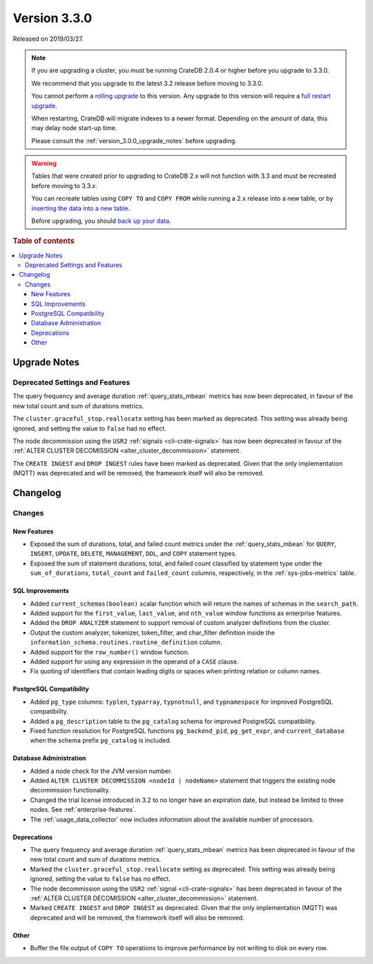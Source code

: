 .. _version_3.3.0:

=============
Version 3.3.0
=============

Released on 2019/03/27.

.. NOTE::

    If you are upgrading a cluster, you must be running CrateDB 2.0.4 or higher
    before you upgrade to 3.3.0.

    We recommend that you upgrade to the latest 3.2 release before moving to
    3.3.0.

    You cannot perform a `rolling upgrade`_ to this version. Any upgrade to this
    version will require a `full restart upgrade`_.

    When restarting, CrateDB will migrate indexes to a newer format. Depending
    on the amount of data, this may delay node start-up time.

    Please consult the :ref:`version_3.0.0_upgrade_notes` before upgrading.

.. WARNING::

    Tables that were created prior to upgrading to CrateDB 2.x will not
    function with 3.3 and must be recreated before moving to 3.3.x.

    You can recreate tables using ``COPY TO`` and ``COPY FROM`` while running a
    2.x release into a new table, or by `inserting the data into a new table`_.

    Before upgrading, you should `back up your data`_.

.. _rolling upgrade: https://crate.io/docs/crate/howtos/en/latest/admin/rolling-upgrade.html
.. _full restart upgrade: https://crate.io/docs/crate/howtos/en/latest/admin/full-restart-upgrade.html
.. _back up your data: https://crate.io/a/backing-up-and-restoring-cratedb/
.. _inserting the data into a new table: https://crate.io/docs/crate/reference/en/latest/admin/system-information.html#tables-need-to-be-recreated


.. rubric:: Table of contents

.. contents::
   :local:

.. _version_3.3.0_upgrade_notes:

Upgrade Notes
=============

Deprecated Settings and Features
--------------------------------

The query frequency and average duration :ref:`query_stats_mbean` metrics
has now been deprecated, in favour of the new total count and sum of durations
metrics.

The ``cluster.graceful_stop.reallocate`` setting has been marked as deprecated.
This setting was already being ignored, and setting the value to ``false``
had no effect.

The node decommission using the ``USR2`` :ref:`signals <cli-crate-signals>` has
now been deprecated in favour of the :ref:`ALTER CLUSTER DECOMISSION
<alter_cluster_decommission>` statement.

The ``CREATE INGEST`` and ``DROP INGEST`` rules have been marked
as deprecated. Given that the only implementation (MQTT) was deprecated
and will be removed, the framework itself will also be removed.


Changelog
=========

Changes
-------

New Features
~~~~~~~~~~~~

- Exposed the sum of durations, total, and failed count metrics under the
  :ref:`query_stats_mbean` for ``QUERY``, ``INSERT``, ``UPDATE``, ``DELETE``,
  ``MANAGEMENT``, ``DDL``, and ``COPY`` statement types.

- Exposed the sum of statement durations, total, and failed count classified by
  statement type under the ``sum_of_durations``, ``total_count`` and
  ``failed_count`` columns, respectively, in the :ref:`sys-jobs-metrics` table.

SQL Improvements
~~~~~~~~~~~~~~~~

- Added ``current_schemas(boolean)`` scalar function which will return the
  names of schemas in the ``search_path``.

- Added support for the ``first_value``, ``last_value``, and ``nth_value``
  window functions as enterprise features.

- Added the ``DROP ANALYZER`` statement to support removal of custom
  analyzer definitions from the cluster.

- Output the custom analyzer, tokenizer, token_filter, and char_filter
  definition inside the ``information_schema.routines.routine_definition``
  column.

- Added support for the ``row_number()`` window function.

- Added support for using any expression in the operand of a ``CASE`` clause.

- Fix quoting of identifiers that contain leading digits or spaces when
  printing relation or column names.

PostgreSQL Compatibility
~~~~~~~~~~~~~~~~~~~~~~~~

- Added ``pg_type`` columns: ``typlen``, ``typarray``, ``typnotnull``,
  and ``typnamespace`` for improved PostgreSQL compatibility.

- Added a ``pg_description`` table to the ``pg_catalog`` schema for improved
  PostgreSQL compatibility.

- Fixed function resolution for PostgreSQL functions ``pg_backend_pid``,
  ``pg_get_expr``, and ``current_database`` when the schema prefix
  ``pg_catalog`` is included.

Database Administration
~~~~~~~~~~~~~~~~~~~~~~~

- Added a node check for the JVM version number.

- Added ``ALTER CLUSTER DECOMMISSION <nodeId | nodeName>`` statement that
  triggers the existing node decommission functionality.

- Changed the trial license introduced in 3.2 to no longer have an expiration
  date, but instead be limited to three nodes. See :ref:`enterprise-features`.

- The :ref:`usage_data_collector` now includes information about the available
  number of processors.

Deprecations
~~~~~~~~~~~~

- The query frequency and average duration :ref:`query_stats_mbean` metrics
  has been deprecated in favour of the new total count and sum of durations
  metrics.

- Marked the ``cluster.graceful_stop.reallocate`` setting as deprecated.
  This setting was already being ignored, setting the value to ``false`` has no effect.

- The node decommission using the ``USR2`` :ref:`signal <cli-crate-signals>`
  has been deprecated in favour of the :ref:`ALTER CLUSTER DECOMISSION
  <alter_cluster_decommission>` statement.

- Marked ``CREATE INGEST`` and ``DROP INGEST`` as deprecated.
  Given that the only implementation (MQTT) was deprecated and will be removed,
  the framework itself will also be removed.

Other
~~~~~

- Buffer the file output of ``COPY TO`` operations to improve performance by not
  writing to disk on every row.
